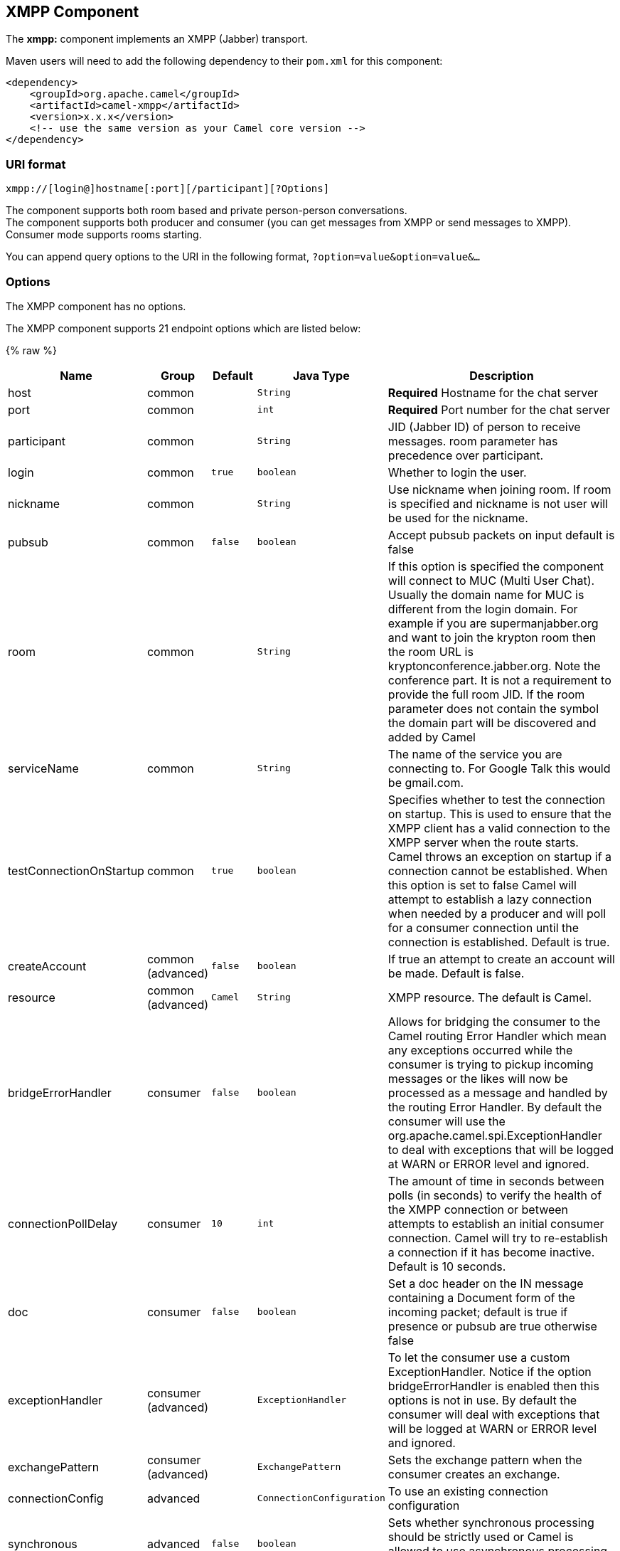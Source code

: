 ## XMPP Component

The *xmpp:* component implements an XMPP (Jabber) transport.

Maven users will need to add the following dependency to their `pom.xml`
for this component:

[source,xml]
------------------------------------------------------------
<dependency>
    <groupId>org.apache.camel</groupId>
    <artifactId>camel-xmpp</artifactId>
    <version>x.x.x</version>
    <!-- use the same version as your Camel core version -->
</dependency>
------------------------------------------------------------

### URI format

[source,text]
------------------------------------------------------
xmpp://[login@]hostname[:port][/participant][?Options]
------------------------------------------------------

The component supports both room based and private person-person
conversations. +
 The component supports both producer and consumer (you can get messages
from XMPP or send messages to XMPP). Consumer mode supports rooms
starting.

You can append query options to the URI in the following format,
`?option=value&option=value&...`

### Options


// component options: START
The XMPP component has no options.
// component options: END



// endpoint options: START
The XMPP component supports 21 endpoint options which are listed below:

{% raw %}
[width="100%",cols="2,1,1m,1m,5",options="header"]
|=======================================================================
| Name | Group | Default | Java Type | Description
| host | common |  | String | *Required* Hostname for the chat server
| port | common |  | int | *Required* Port number for the chat server
| participant | common |  | String | JID (Jabber ID) of person to receive messages. room parameter has precedence over participant.
| login | common | true | boolean | Whether to login the user.
| nickname | common |  | String | Use nickname when joining room. If room is specified and nickname is not user will be used for the nickname.
| pubsub | common | false | boolean | Accept pubsub packets on input default is false
| room | common |  | String | If this option is specified the component will connect to MUC (Multi User Chat). Usually the domain name for MUC is different from the login domain. For example if you are supermanjabber.org and want to join the krypton room then the room URL is kryptonconference.jabber.org. Note the conference part. It is not a requirement to provide the full room JID. If the room parameter does not contain the symbol the domain part will be discovered and added by Camel
| serviceName | common |  | String | The name of the service you are connecting to. For Google Talk this would be gmail.com.
| testConnectionOnStartup | common | true | boolean | Specifies whether to test the connection on startup. This is used to ensure that the XMPP client has a valid connection to the XMPP server when the route starts. Camel throws an exception on startup if a connection cannot be established. When this option is set to false Camel will attempt to establish a lazy connection when needed by a producer and will poll for a consumer connection until the connection is established. Default is true.
| createAccount | common (advanced) | false | boolean | If true an attempt to create an account will be made. Default is false.
| resource | common (advanced) | Camel | String | XMPP resource. The default is Camel.
| bridgeErrorHandler | consumer | false | boolean | Allows for bridging the consumer to the Camel routing Error Handler which mean any exceptions occurred while the consumer is trying to pickup incoming messages or the likes will now be processed as a message and handled by the routing Error Handler. By default the consumer will use the org.apache.camel.spi.ExceptionHandler to deal with exceptions that will be logged at WARN or ERROR level and ignored.
| connectionPollDelay | consumer | 10 | int | The amount of time in seconds between polls (in seconds) to verify the health of the XMPP connection or between attempts to establish an initial consumer connection. Camel will try to re-establish a connection if it has become inactive. Default is 10 seconds.
| doc | consumer | false | boolean | Set a doc header on the IN message containing a Document form of the incoming packet; default is true if presence or pubsub are true otherwise false
| exceptionHandler | consumer (advanced) |  | ExceptionHandler | To let the consumer use a custom ExceptionHandler. Notice if the option bridgeErrorHandler is enabled then this options is not in use. By default the consumer will deal with exceptions that will be logged at WARN or ERROR level and ignored.
| exchangePattern | consumer (advanced) |  | ExchangePattern | Sets the exchange pattern when the consumer creates an exchange.
| connectionConfig | advanced |  | ConnectionConfiguration | To use an existing connection configuration
| synchronous | advanced | false | boolean | Sets whether synchronous processing should be strictly used or Camel is allowed to use asynchronous processing (if supported).
| headerFilterStrategy | filter |  | HeaderFilterStrategy | To use a custom HeaderFilterStrategy to filter header to and from Camel message.
| password | security |  | String | Password for login
| user | security |  | String | User name (without server name). If not specified anonymous login will be attempted.
|=======================================================================
{% endraw %}
// endpoint options: END


### Headers and setting Subject or Language

Camel sets the message IN headers as properties on the XMPP message. You
can configure a `HeaderFilterStategy` if you need custom filtering of
headers. 
The *Subject* and *Language* of the XMPP message are also set if they
are provided as IN headers.

### Examples

User `superman` to join room `krypton` at `jabber` server with password,
`secret`:

[source,text]
------------------------------------------------------------------------------
xmpp://superman@jabber.org/?room=krypton@conference.jabber.org&password=secret
------------------------------------------------------------------------------

User `superman` to send messages to `joker`:

[source,text]
-----------------------------------------------------------
xmpp://superman@jabber.org/joker@jabber.org?password=secret
-----------------------------------------------------------

Routing example in Java:

[source,java]
------------------------------------------------------------------
from("timer://kickoff?period=10000").
setBody(constant("I will win!\n Your Superman.")).
to("xmpp://superman@jabber.org/joker@jabber.org?password=secret");
------------------------------------------------------------------

Consumer configuration, which writes all messages from `joker` into the
queue, `evil.talk`.

[source,java]
--------------------------------------------------------------------
from("xmpp://superman@jabber.org/joker@jabber.org?password=secret").
to("activemq:evil.talk");
--------------------------------------------------------------------

Consumer configuration, which listens to room messages:

[source,java]
---------------------------------------------------------------------------------------
from("xmpp://superman@jabber.org/?password=secret&room=krypton@conference.jabber.org").
to("activemq:krypton.talk");
---------------------------------------------------------------------------------------

Room in short notation (no domain part):

[source,java]
-----------------------------------------------------------------
from("xmpp://superman@jabber.org/?password=secret&room=krypton").
to("activemq:krypton.talk");
-----------------------------------------------------------------

When connecting to the Google Chat service, you'll need to specify the
`serviceName` as well as your credentials:

[source,java]
---------------------------------------------------------------------------------------------------------
from("direct:start").
  to("xmpp://talk.google.com:5222/touser@gmail.com?serviceName=gmail.com&user=fromuser&password=secret").
  to("mock:result");
---------------------------------------------------------------------------------------------------------

 

### See Also

* link:configuring-camel.html[Configuring Camel]
* link:component.html[Component]
* link:endpoint.html[Endpoint]
* link:getting-started.html[Getting Started]
